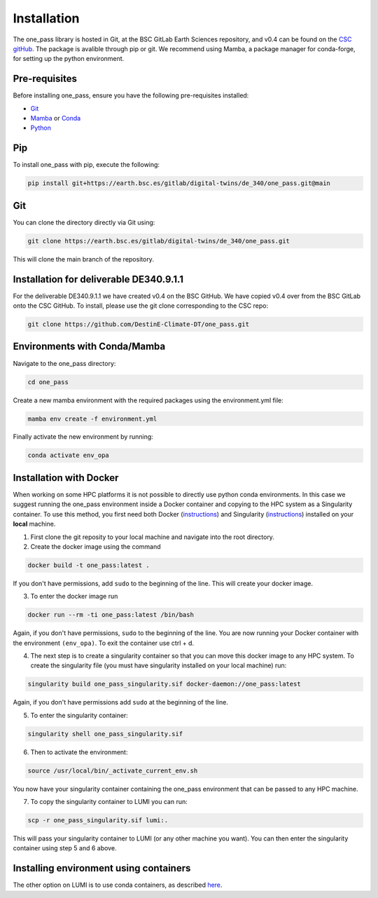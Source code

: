 Installation
=============

The one_pass library is hosted in Git, at the BSC GitLab Earth Sciences repository, and v0.4 can be found on the `CSC gitHub <https://github.com/DestinE-Climate-DT>`__. The package is avalible through pip or git. We recommend using Mamba, a package manager for conda-forge, for setting up the python environment. 

Pre-requisites
------------------

Before installing one_pass, ensure you have the following pre-requisites installed: 

- `Git <https://git-scm.com/book/en/v2/Getting-Started-Installing-Git>`__

- `Mamba <https://mamba.readthedocs.io/en/latest/>`__ or `Conda <https://docs.conda.io/en/latest/>`__ 

- `Python <https://docs.python.org/3/>`__

Pip
------------

To install one_pass with pip, execute the following: 

.. code-block:: bash 
   
   pip install git+https://earth.bsc.es/gitlab/digital-twins/de_340/one_pass.git@main

Git
-------------

You can clone the directory directly via Git using: 

.. code-block:: bash

   git clone https://earth.bsc.es/gitlab/digital-twins/de_340/one_pass.git

This will clone the main branch of the repository. 

Installation for deliverable DE340.9.1.1
-----------------------------------------

For the deliverable DE340.9.1.1 we have created v0.4 on the BSC GitHub. We have copied v0.4 over from the BSC GitLab onto the CSC GitHub. To install, please use the git clone corresponding to the CSC repo:

.. code-block:: bash

   git clone https://github.com/DestinE-Climate-DT/one_pass.git

Environments with Conda/Mamba
-------------------------------

Navigate to the one_pass directory: 

.. code-block:: bash

   cd one_pass

Create a new mamba environment with the required packages using the environment.yml file: 

.. code-block:: bash 
   
   mamba env create -f environment.yml

Finally activate the new environment by running: 

.. code-block:: bash
 
   conda activate env_opa

Installation with Docker
-----------------------------
When working on some HPC platforms it is not possible to directly use python conda environments. In this case we suggest running the one_pass environment inside a Docker container and copying to the HPC system as a Singularity container. To use this method, you first need both Docker (`instructions <https://docs.docker.com/engine/install/>`__) and Singularity (`instructions <https://docs.sylabs.io/guides/3.0/user-guide/installation.html>`__) installed on your **local** machine. 

1. First clone the git reposity to your local machine and navigate into the root directory.

2. Create the docker image using the command

.. code-block:: bash

   docker build -t one_pass:latest .

If you don't have permissions, add ``sudo`` to the beginning of the line. This will create your docker image. 

3. To enter the docker image run 
  
.. code-block:: bash
   
   docker run --rm -ti one_pass:latest /bin/bash

Again, if you don't have permissions, ``sudo`` to the beginning of the line. You are now running your Docker container with the environment ``(env_opa)``. To exit the container use ctrl + d.  

4. The next step is to create a singularity container so that you can move this docker image to any HPC system. To create the singularity file (you must have singularity installed on your local machine) run: 

.. code-block:: bash
  
   singularity build one_pass_singularity.sif docker-daemon://one_pass:latest

Again, if you don't have permissions add ``sudo`` at the beginning of the line.

5. To enter the singularity container:

.. code-block:: bash
    
   singularity shell one_pass_singularity.sif

6. Then to activate the environment: 

.. code-block:: bash

   source /usr/local/bin/_activate_current_env.sh

You now have your singularity container containing the one_pass environment that can be passed to any HPC machine. 

7. To copy the singularity container to LUMI you can run: 

.. code-block:: bash
  
   scp -r one_pass_singularity.sif lumi:.

This will pass your singularity container to LUMI (or any other machine you want). You can then enter the singularity container using step 5 and 6 above. 

Installing environment using containers
--------------------------------------------

The other option on LUMI is to use conda containers, as described `here <https://docs.lumi-supercomputer.eu/software/installing/container-wrapper/>`_. 

